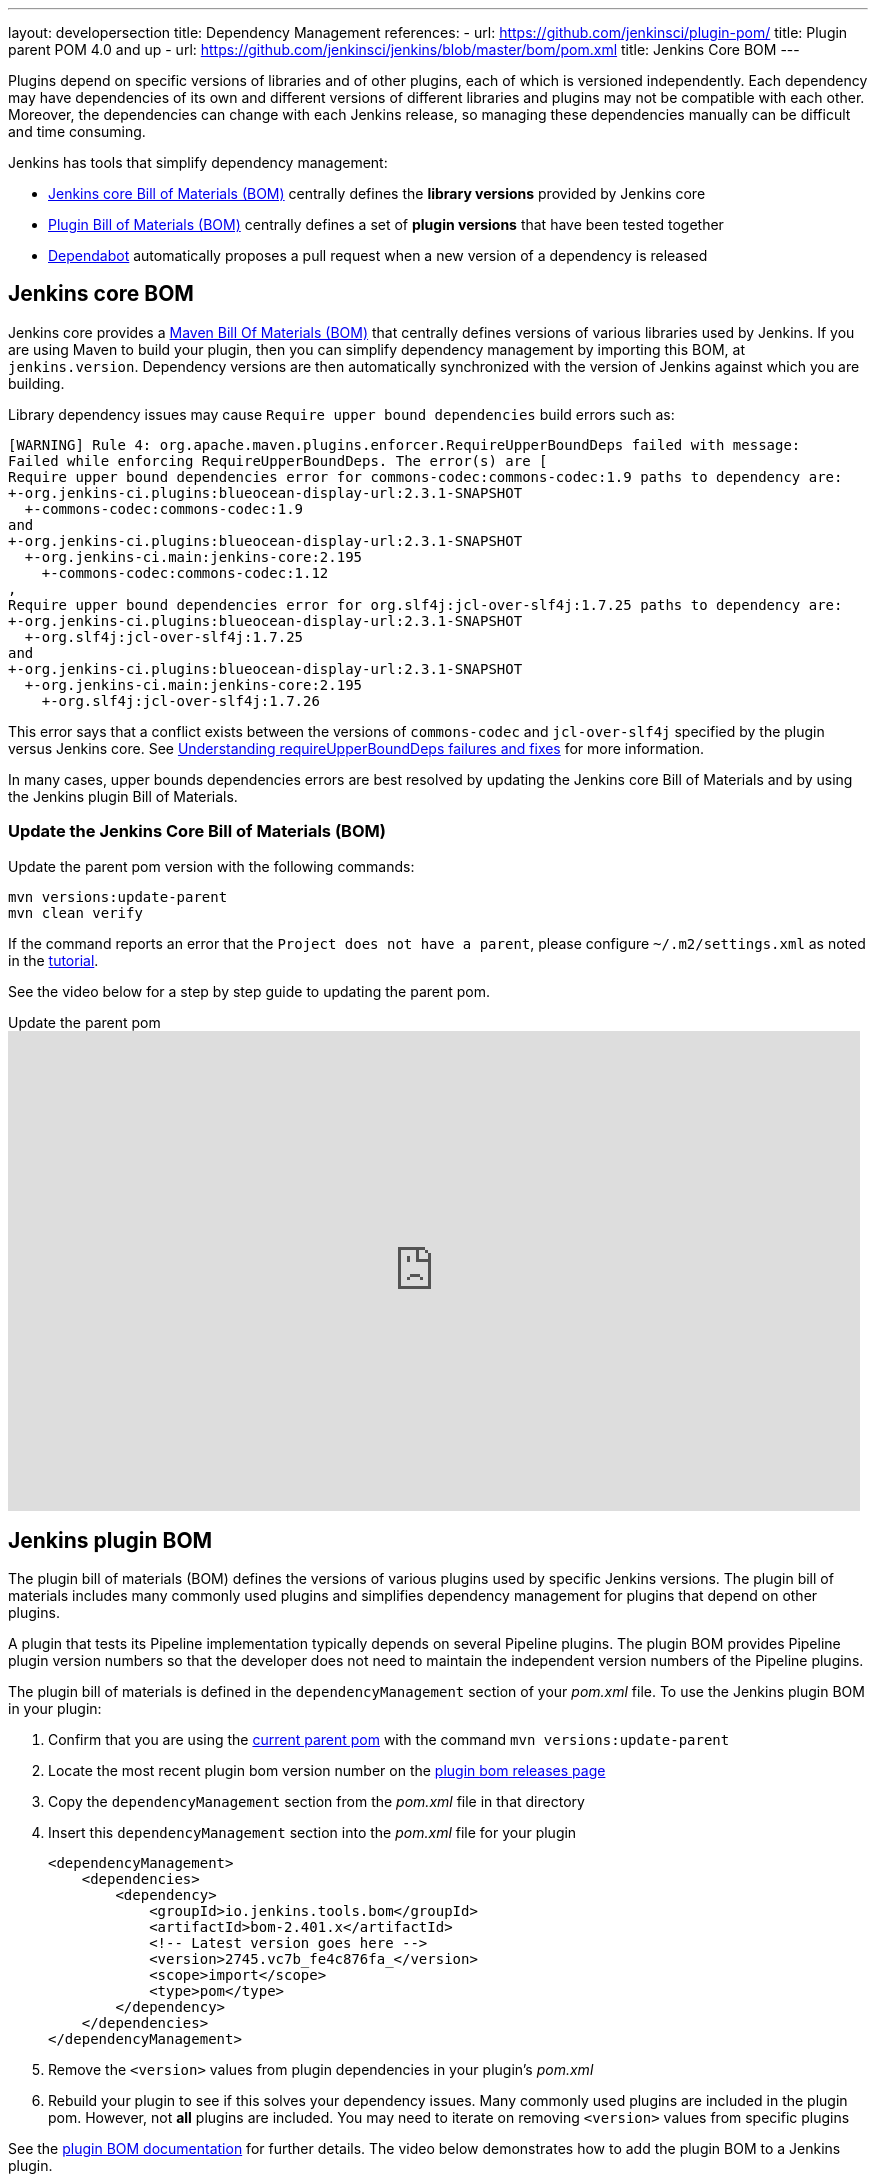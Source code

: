 ---
layout: developersection
title: Dependency Management
references:
- url: https://github.com/jenkinsci/plugin-pom/
  title: Plugin parent POM 4.0 and up
- url: https://github.com/jenkinsci/jenkins/blob/master/bom/pom.xml
  title: Jenkins Core BOM
---

Plugins depend on specific versions of libraries and of other plugins, each of which is versioned independently.
Each dependency may have dependencies of its own and different versions of different libraries and plugins may not be compatible with each other.
Moreover, the dependencies can change with each Jenkins release, so managing these dependencies manually can be difficult and time consuming.

Jenkins has tools that simplify dependency management:

* <<jenkins-core-bom,Jenkins core Bill of Materials (BOM)>> centrally defines the **library versions** provided by Jenkins core
* <<jenkins-plugin-bom,Plugin Bill of Materials (BOM)>> centrally defines a set of **plugin versions** that have been tested together
* <<Dependabot>> automatically proposes a pull request when a new version of a dependency is released

== Jenkins core BOM

Jenkins core provides a link:https://maven.apache.org/guides/introduction/introduction-to-dependency-mechanism.html#Importing_Dependencies[Maven Bill Of Materials (BOM)] that centrally defines versions of various libraries used by Jenkins.
If you are using Maven to build your plugin, then you can simplify dependency management by importing this BOM, at `jenkins.version`.
Dependency versions are then automatically  synchronized with the version of Jenkins against which you are building.

Library dependency issues may cause `Require upper bound dependencies` build errors such as:

[source]
----
[WARNING] Rule 4: org.apache.maven.plugins.enforcer.RequireUpperBoundDeps failed with message:
Failed while enforcing RequireUpperBoundDeps. The error(s) are [
Require upper bound dependencies error for commons-codec:commons-codec:1.9 paths to dependency are:
+-org.jenkins-ci.plugins:blueocean-display-url:2.3.1-SNAPSHOT
  +-commons-codec:commons-codec:1.9
and
+-org.jenkins-ci.plugins:blueocean-display-url:2.3.1-SNAPSHOT
  +-org.jenkins-ci.main:jenkins-core:2.195
    +-commons-codec:commons-codec:1.12
,
Require upper bound dependencies error for org.slf4j:jcl-over-slf4j:1.7.25 paths to dependency are:
+-org.jenkins-ci.plugins:blueocean-display-url:2.3.1-SNAPSHOT
  +-org.slf4j:jcl-over-slf4j:1.7.25
and
+-org.jenkins-ci.plugins:blueocean-display-url:2.3.1-SNAPSHOT
  +-org.jenkins-ci.main:jenkins-core:2.195
    +-org.slf4j:jcl-over-slf4j:1.7.26
----

This error says that a conflict exists between the versions of `commons-codec` and `jcl-over-slf4j` specified by the plugin versus Jenkins core.
See link:/doc/developer/plugin-development/updating-parent/#understanding-requireupperbounddeps-failures-and-fixes[Understanding requireUpperBoundDeps failures and fixes] for more information.

In many cases, upper bounds dependencies errors are best resolved by updating the Jenkins core Bill of Materials and by using the Jenkins plugin Bill of Materials.

=== Update the Jenkins Core Bill of Materials (BOM)

Update the parent pom version with the following commands:

[source,bash]
----
mvn versions:update-parent
mvn clean verify
----

If the command reports an error that the `Project does not have a parent`, please configure `~/.m2/settings.xml` as noted in the link:/doc/developer/tutorial/prepare/[tutorial].

See the video below for a step by step guide to updating the parent pom.

.Update the parent pom
video::Fev8KfFsPZE[youtube, width=852, height=480,start=807]

== Jenkins plugin BOM

The plugin bill of materials (BOM) defines the versions of various plugins used by specific Jenkins versions.
The plugin bill of materials includes many commonly used plugins
and simplifies dependency management for plugins that depend on other plugins.

A plugin that tests its Pipeline implementation typically depends on several Pipeline plugins.
The plugin BOM provides Pipeline plugin version numbers so that the developer does not need to maintain the independent version numbers of the Pipeline plugins.

The plugin bill of materials is defined in the `dependencyManagement` section of your _pom.xml_ file.
To use the Jenkins plugin BOM in your plugin:

. Confirm that you are using the link:/doc/developer/plugin-development/updating-parent/[current parent pom] with the command `mvn versions:update-parent`
. Locate the most recent plugin bom version number on the link:https://github.com/jenkinsci/bom/releases[plugin bom releases page]
. Copy the `dependencyManagement` section from the _pom.xml_ file in that directory
. Insert this `dependencyManagement` section into the _pom.xml_ file for your plugin
+
[source,xml]
----
<dependencyManagement>
    <dependencies>
        <dependency>
            <groupId>io.jenkins.tools.bom</groupId>
            <artifactId>bom-2.401.x</artifactId>
            <!-- Latest version goes here -->
            <version>2745.vc7b_fe4c876fa_</version>
            <scope>import</scope>
            <type>pom</type>
        </dependency>
    </dependencies>
</dependencyManagement>
----
. Remove the `<version>` values from plugin dependencies in your plugin's _pom.xml_
. Rebuild your plugin to see if this solves your dependency issues.
  Many commonly used plugins are included in the plugin pom.
  However, not **all** plugins are included.
  You may need to iterate on removing `<version>` values from specific plugins

See the link:https://github.com/jenkinsci/bom#readme[plugin BOM documentation] for further details.
The video below demonstrates how to add the plugin BOM to a Jenkins plugin.

.Simplify plugin dependency management with the plugin BOM
video::pk1gweLvcEI[youtube, width=852, height=480, start=1771]

== Dependabot

GitHub link:https://github.com/dependabot[Dependabot] can automate plugin dependency management.
Newly created plugins built from the link:https://github.com/jenkinsci/archetypes/blob/master/.github/dependabot.yml[Jenkins plugin archetype] include Dependabot by default.

Existing plugins need to configure Dependabot in their existing plugin repository.
See the video below for an example that adds Dependabot to an existing plugin repository:

.Automate dependency management with Dependabot
video::2c8wK2jkcIA[youtube, width=852, height=480, start=980]
